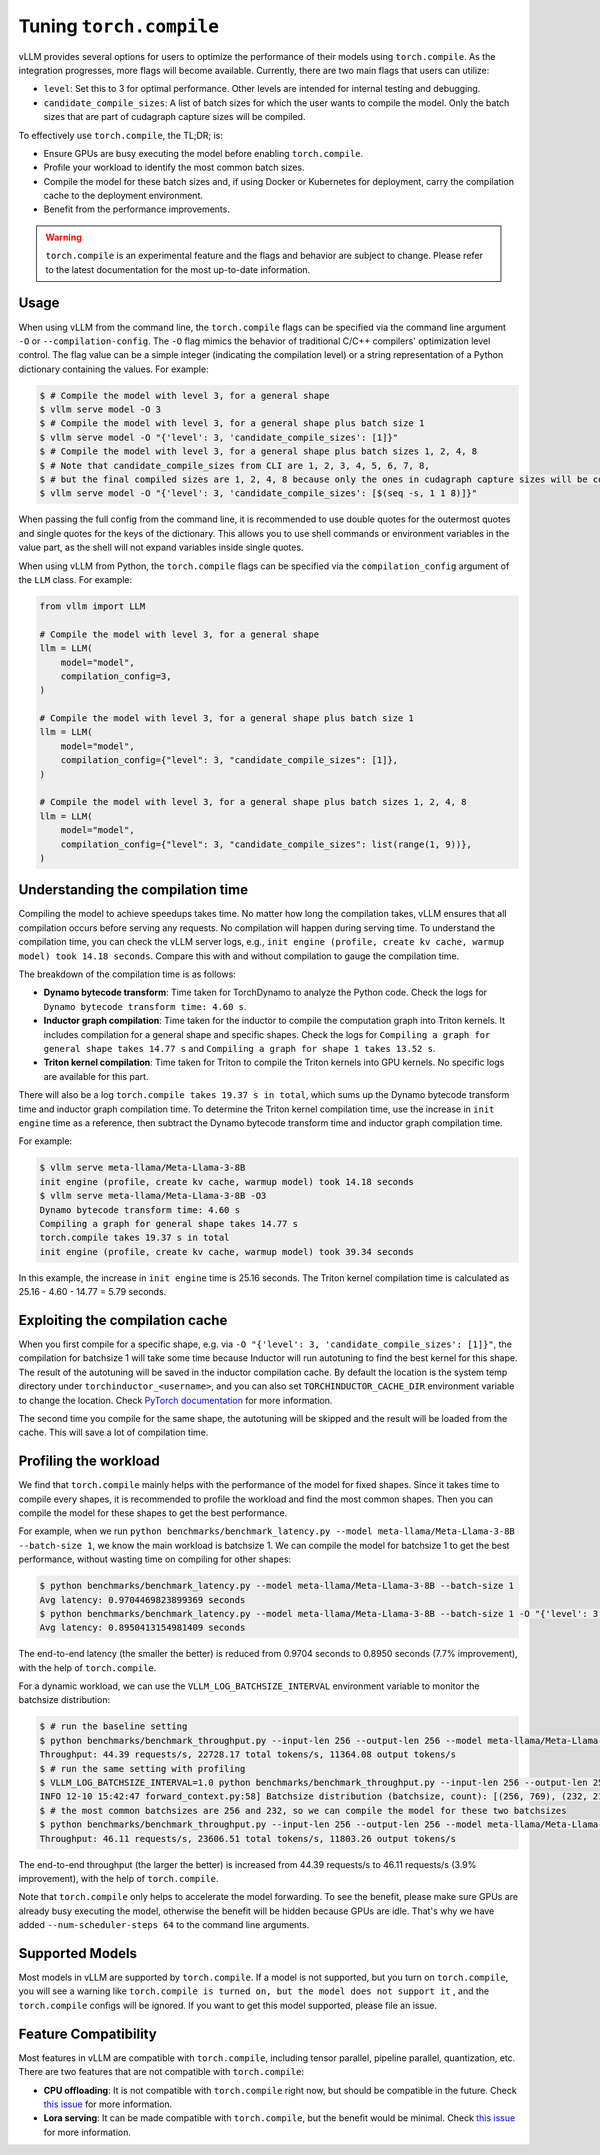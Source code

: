 .. _torch_compile:

Tuning ``torch.compile``
========================

vLLM provides several options for users to optimize the performance of their models using ``torch.compile``. As the integration progresses, more flags will become available. Currently, there are two main flags that users can utilize:

- ``level``: Set this to 3 for optimal performance. Other levels are intended for internal testing and debugging.
- ``candidate_compile_sizes``: A list of batch sizes for which the user wants to compile the model. Only the batch sizes that are part of cudagraph capture sizes will be compiled.

To effectively use ``torch.compile``, the TL;DR; is:

- Ensure GPUs are busy executing the model before enabling ``torch.compile``.
- Profile your workload to identify the most common batch sizes.
- Compile the model for these batch sizes and, if using Docker or Kubernetes for deployment, carry the compilation cache to the deployment environment.
- Benefit from the performance improvements.

.. warning::

    ``torch.compile`` is an experimental feature and the flags and behavior are subject to change. Please refer to the latest documentation for the most up-to-date information.

Usage
-----

When using vLLM from the command line, the ``torch.compile`` flags can be specified via the command line argument ``-O`` or ``--compilation-config``. The ``-O`` flag mimics the behavior of traditional C/C++ compilers' optimization level control. The flag value can be a simple integer (indicating the compilation level) or a string representation of a Python dictionary containing the values. For example:

.. code-block:: bash

    $ # Compile the model with level 3, for a general shape
    $ vllm serve model -O 3
    $ # Compile the model with level 3, for a general shape plus batch size 1
    $ vllm serve model -O "{'level': 3, 'candidate_compile_sizes': [1]}"
    $ # Compile the model with level 3, for a general shape plus batch sizes 1, 2, 4, 8
    $ # Note that candidate_compile_sizes from CLI are 1, 2, 3, 4, 5, 6, 7, 8,
    $ # but the final compiled sizes are 1, 2, 4, 8 because only the ones in cudagraph capture sizes will be compiled.
    $ vllm serve model -O "{'level': 3, 'candidate_compile_sizes': [$(seq -s, 1 1 8)]}"

When passing the full config from the command line, it is recommended to use double quotes for the outermost quotes and single quotes for the keys of the dictionary. This allows you to use shell commands or environment variables in the value part, as the shell will not expand variables inside single quotes.

When using vLLM from Python, the ``torch.compile`` flags can be specified via the ``compilation_config`` argument of the ``LLM`` class. For example:

.. code-block:: python

    from vllm import LLM

    # Compile the model with level 3, for a general shape
    llm = LLM(
        model="model",
        compilation_config=3,
    )

    # Compile the model with level 3, for a general shape plus batch size 1
    llm = LLM(
        model="model",
        compilation_config={"level": 3, "candidate_compile_sizes": [1]},
    )

    # Compile the model with level 3, for a general shape plus batch sizes 1, 2, 4, 8
    llm = LLM(
        model="model",
        compilation_config={"level": 3, "candidate_compile_sizes": list(range(1, 9))},
    )

Understanding the compilation time
----------------------------------

Compiling the model to achieve speedups takes time. No matter how long the compilation takes, vLLM ensures that all compilation occurs before serving any requests. No compilation will happen during serving time. To understand the compilation time, you can check the vLLM server logs, e.g., ``init engine (profile, create kv cache, warmup model) took 14.18 seconds``. Compare this with and without compilation to gauge the compilation time.

The breakdown of the compilation time is as follows:

- **Dynamo bytecode transform**: Time taken for TorchDynamo to analyze the Python code. Check the logs for ``Dynamo bytecode transform time: 4.60 s``.
- **Inductor graph compilation**: Time taken for the inductor to compile the computation graph into Triton kernels. It includes compilation for a general shape and specific shapes. Check the logs for ``Compiling a graph for general shape takes 14.77 s`` and ``Compiling a graph for shape 1 takes 13.52 s``.
- **Triton kernel compilation**: Time taken for Triton to compile the Triton kernels into GPU kernels. No specific logs are available for this part.

There will also be a log ``torch.compile takes 19.37 s in total``, which sums up the Dynamo bytecode transform time and inductor graph compilation time. To determine the Triton kernel compilation time, use the increase in ``init engine`` time as a reference, then subtract the Dynamo bytecode transform time and inductor graph compilation time.

For example:

.. code-block:: bash

    $ vllm serve meta-llama/Meta-Llama-3-8B
    init engine (profile, create kv cache, warmup model) took 14.18 seconds
    $ vllm serve meta-llama/Meta-Llama-3-8B -O3
    Dynamo bytecode transform time: 4.60 s
    Compiling a graph for general shape takes 14.77 s
    torch.compile takes 19.37 s in total
    init engine (profile, create kv cache, warmup model) took 39.34 seconds

In this example, the increase in ``init engine`` time is 25.16 seconds. The Triton kernel compilation time is calculated as 25.16 - 4.60 - 14.77 = 5.79 seconds.

Exploiting the compilation cache
---------------------------------

When you first compile for a specific shape, e.g. via ``-O "{'level': 3, 'candidate_compile_sizes': [1]}"``, the compilation for batchsize 1 will take some time because Inductor will run autotuning to find the best kernel for this shape. The result of the autotuning will be saved in the inductor compilation cache. By default the location is the system temp directory under ``torchinductor_<username>``, and you can also set ``TORCHINDUCTOR_CACHE_DIR`` environment variable to change the location. Check `PyTorch documentation <https://pytorch.org/tutorials/recipes/torch_compile_caching_tutorial.html#torchinductor-cache-dir>`_ for more information.

The second time you compile for the same shape, the autotuning will be skipped and the result will be loaded from the cache. This will save a lot of compilation time.

Profiling the workload
----------------------

We find that ``torch.compile`` mainly helps with the performance of the model for fixed shapes. Since it takes time to compile every shapes, it is recommended to profile the workload and find the most common shapes. Then you can compile the model for these shapes to get the best performance.

For example, when we run ``python benchmarks/benchmark_latency.py --model meta-llama/Meta-Llama-3-8B --batch-size 1``, we know the main workload is batchsize 1. We can compile the model for batchsize 1 to get the best performance, without wasting time on compiling for other shapes:

.. code-block:: bash

    $ python benchmarks/benchmark_latency.py --model meta-llama/Meta-Llama-3-8B --batch-size 1
    Avg latency: 0.9704469823899369 seconds
    $ python benchmarks/benchmark_latency.py --model meta-llama/Meta-Llama-3-8B --batch-size 1 -O "{'level': 3, 'candidate_compile_sizes': [1]}"
    Avg latency: 0.8950413154981409 seconds

The end-to-end latency (the smaller the better) is reduced from 0.9704 seconds to 0.8950 seconds (7.7% improvement), with the help of ``torch.compile``.

For a dynamic workload, we can use the ``VLLM_LOG_BATCHSIZE_INTERVAL`` environment variable to monitor the batchsize distribution:

.. code-block:: bash

    $ # run the baseline setting
    $ python benchmarks/benchmark_throughput.py --input-len 256 --output-len 256 --model meta-llama/Meta-Llama-3-8B --num-scheduler-steps 64
    Throughput: 44.39 requests/s, 22728.17 total tokens/s, 11364.08 output tokens/s
    $ # run the same setting with profiling
    $ VLLM_LOG_BATCHSIZE_INTERVAL=1.0 python benchmarks/benchmark_throughput.py --input-len 256 --output-len 256 --model meta-llama/Meta-Llama-3-8B --num-scheduler-steps 64
    INFO 12-10 15:42:47 forward_context.py:58] Batchsize distribution (batchsize, count): [(256, 769), (232, 215), ...]
    $ # the most common batchsizes are 256 and 232, so we can compile the model for these two batchsizes
    $ python benchmarks/benchmark_throughput.py --input-len 256 --output-len 256 --model meta-llama/Meta-Llama-3-8B --num-scheduler-steps 64 -O "{'level': 3, 'candidate_compile_sizes': [232, 256]}"
    Throughput: 46.11 requests/s, 23606.51 total tokens/s, 11803.26 output tokens/s

The end-to-end throughput (the larger the better) is increased from 44.39 requests/s to 46.11 requests/s (3.9% improvement), with the help of ``torch.compile``.

Note that ``torch.compile`` only helps to accelerate the model forwarding. To see the benefit, please make sure GPUs are already busy executing the model, otherwise the benefit will be hidden because GPUs are idle. That's why we have added ``--num-scheduler-steps 64`` to the command line arguments.

Supported Models
----------------

Most models in vLLM are supported by ``torch.compile``. If a model is not supported, but you turn on ``torch.compile``, you will see a warning like ``torch.compile is turned on, but the model does not support it`` , and the ``torch.compile`` configs will be ignored. If you want to get this model supported, please file an issue.

Feature Compatibility
---------------------

Most features in vLLM are compatible with ``torch.compile``, including tensor parallel, pipeline parallel, quantization, etc. There are two features that are not compatible with ``torch.compile``:

- **CPU offloading**: It is not compatible with ``torch.compile`` right now, but should be compatible in the future. Check `this issue <https://github.com/vllm-project/vllm/issues/10612>`__ for more information.
- **Lora serving**: It can be made compatible with ``torch.compile``, but the benefit would be minimal. Check `this issue <https://github.com/vllm-project/vllm/issues/10617>`__ for more information.
